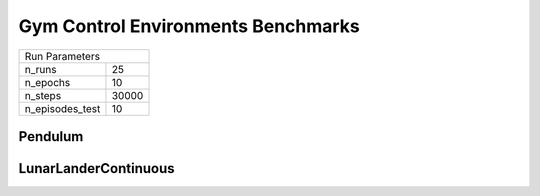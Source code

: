 Gym Control Environments Benchmarks
===================================

===============  ======
Run Parameters
-----------------------
n_runs           25
n_epochs         10
n_steps          30000
n_episodes_test  10
===============  ======

Pendulum
--------


.. container:: twocol

    .. container:: leftside

        .. highlight:: yaml
        .. literalinclude:: ../../../../results/params/Pendulum-v0.yaml
            :lines: 3-

    .. container:: rightside

        .. image:: ../../../../results/plots/Pendulum-v0/J.png
           :width: 400
        .. image:: ../../../../results/plots/Pendulum-v0/R.png
           :width: 400
        .. image:: ../../../../results/plots/Pendulum-v0/entropy.png
           :width: 400


LunarLanderContinuous
---------------------


.. container:: twocol

    .. container:: leftside

        .. highlight:: yaml
        .. literalinclude:: ../../../../results/params/LunarLanderContinuous-v2.yaml
            :lines: 3-

    .. container:: rightside

        .. image:: ../../../../results/plots/LunarLanderContinuous-v2/J.png
           :width: 400
        .. image:: ../../../../results/plots/LunarLanderContinuous-v2/R.png
           :width: 400
        .. image:: ../../../../results/plots/LunarLanderContinuous-v2/entropy.png
           :width: 400

